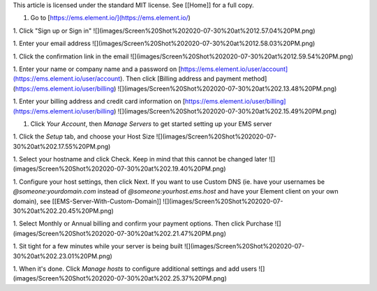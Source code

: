 This article is licensed under the standard MIT license. See [[Home]] for a full copy.

1. Go to [https://ems.element.io/](https://ems.element.io/)

1. Click "Sign up or Sign in"  
![](images/Screen%20Shot%202020-07-30%20at%2012.57.04%20PM.png)

1. Enter your email address  
![](images/Screen%20Shot%202020-07-30%20at%2012.58.03%20PM.png)

1. Click the confirmation link in the email  
![](images/Screen%20Shot%202020-07-30%20at%2012.59.54%20PM.png)

1. Enter your name or company name and a password on [https://ems.element.io/user/account](https://ems.element.io/user/account). Then click [Billing address and payment method](https://ems.element.io/user/billing)
![](images/Screen%20Shot%202020-07-30%20at%202.13.48%20PM.png)

1. Enter your billing address and credit card information on [https://ems.element.io/user/billing](https://ems.element.io/user/billing)  
![](images/Screen%20Shot%202020-07-30%20at%202.15.49%20PM.png)

1. Click `Your Account`, then `Manage Servers` to get started setting up your EMS server

1. Click the `Setup` tab, and choose your Host Size  
![](images/Screen%20Shot%202020-07-30%20at%202.17.55%20PM.png)

1. Select your hostname and click Check. Keep in mind that this cannot be changed later  
![](images/Screen%20Shot%202020-07-30%20at%202.19.40%20PM.png)

1. Configure your host settings, then click Next. If you want to use Custom DNS (ie. have your usernames be `@someone:yourdomain.com` instead of `@someone:yourhost.ems.host` and have your Element client on your own domain), see [[EMS-Server-With-Custom-Domain]]  
![](images/Screen%20Shot%202020-07-30%20at%202.20.45%20PM.png)

1. Select Monthly or Annual billing and confirm your payment options. Then click Purchase  
![](images/Screen%20Shot%202020-07-30%20at%202.21.47%20PM.png)

1. Sit tight for a few minutes while your server is being built  
![](images/Screen%20Shot%202020-07-30%20at%202.23.01%20PM.png)

1. When it's done. Click `Manage hosts` to configure additional settings and add users
![](images/Screen%20Shot%202020-07-30%20at%202.25.37%20PM.png)
